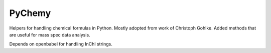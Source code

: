 PyChemy
-------

Helpers for handling chemical formulas in Python. Mostly adopted from
work of Christoph Gohlke. Added methods that are useful for mass spec
data analysis.

Depends on openbabel for handling InChI strings.
